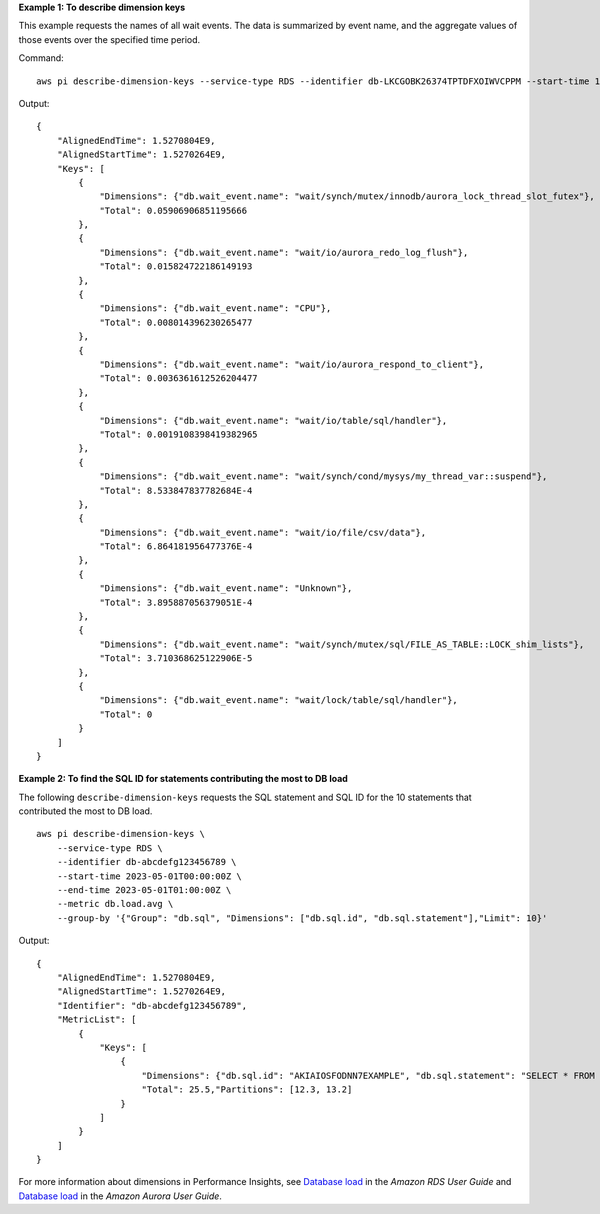 **Example 1: To describe dimension keys**

This example requests the names of all wait events. The data is summarized by event name, and the aggregate values of those events over the specified time period.

Command::

  aws pi describe-dimension-keys --service-type RDS --identifier db-LKCGOBK26374TPTDFXOIWVCPPM --start-time 1527026400 --end-time 1527080400 --metric db.load.avg --group-by '{"Group":"db.wait_event"}'

Output::

  {
      "AlignedEndTime": 1.5270804E9,
      "AlignedStartTime": 1.5270264E9,
      "Keys": [
          {
              "Dimensions": {"db.wait_event.name": "wait/synch/mutex/innodb/aurora_lock_thread_slot_futex"},
              "Total": 0.05906906851195666
          },
          {
              "Dimensions": {"db.wait_event.name": "wait/io/aurora_redo_log_flush"},
              "Total": 0.015824722186149193
          },
          {
              "Dimensions": {"db.wait_event.name": "CPU"},
              "Total": 0.008014396230265477
          },
          {
              "Dimensions": {"db.wait_event.name": "wait/io/aurora_respond_to_client"},
              "Total": 0.0036361612526204477
          },
          {
              "Dimensions": {"db.wait_event.name": "wait/io/table/sql/handler"},
              "Total": 0.0019108398419382965
          },
          {
              "Dimensions": {"db.wait_event.name": "wait/synch/cond/mysys/my_thread_var::suspend"},
              "Total": 8.533847837782684E-4
          },
          {
              "Dimensions": {"db.wait_event.name": "wait/io/file/csv/data"},
              "Total": 6.864181956477376E-4
          },
          {
              "Dimensions": {"db.wait_event.name": "Unknown"},
              "Total": 3.895887056379051E-4
          },
          {
              "Dimensions": {"db.wait_event.name": "wait/synch/mutex/sql/FILE_AS_TABLE::LOCK_shim_lists"},
              "Total": 3.710368625122906E-5
          },
          {
              "Dimensions": {"db.wait_event.name": "wait/lock/table/sql/handler"},
              "Total": 0
          }
      ]
  }

**Example 2: To find the SQL ID for statements contributing the most to DB load**

The following ``describe-dimension-keys`` requests the SQL statement and SQL ID for the 10 statements that contributed the most to DB load. ::

    aws pi describe-dimension-keys \
        --service-type RDS \
        --identifier db-abcdefg123456789 \
        --start-time 2023-05-01T00:00:00Z \
        --end-time 2023-05-01T01:00:00Z \
        --metric db.load.avg \
        --group-by '{"Group": "db.sql", "Dimensions": ["db.sql.id", "db.sql.statement"],"Limit": 10}'

Output::

    {
        "AlignedEndTime": 1.5270804E9,
        "AlignedStartTime": 1.5270264E9,
        "Identifier": "db-abcdefg123456789",
        "MetricList": [
            {
                "Keys": [
                    {
                        "Dimensions": {"db.sql.id": "AKIAIOSFODNN7EXAMPLE", "db.sql.statement": "SELECT * FROM customers WHERE customer_id = 123"},
                        "Total": 25.5,"Partitions": [12.3, 13.2]
                    }
                ]
            }
        ]
    }

For more information about dimensions in Performance Insights, see `Database load <https://docs.aws.amazon.com/AmazonRDS/latest/UserGuide/USER_PerfInsights.Overview.ActiveSessions.html>`__ in the *Amazon RDS User Guide* and `Database load <https://docs.aws.amazon.com/AmazonRDS/latest/AuroraUserGuide/USER_PerfInsights.Overview.ActiveSessions.html>`__ in the *Amazon Aurora User Guide*.